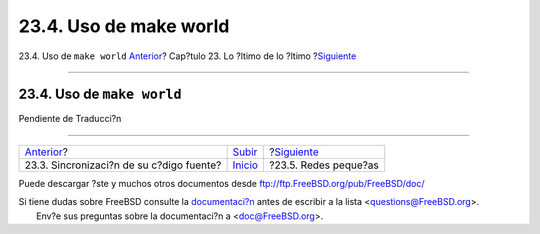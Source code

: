 =======================
23.4. Uso de make world
=======================

.. raw:: html

   <div class="navheader">

23.4. Uso de ``make world``
`Anterior <synching.html>`__?
Cap?tulo 23. Lo ?ltimo de lo ?ltimo
?\ `Siguiente <small-lans.html>`__

--------------

.. raw:: html

   </div>

.. raw:: html

   <div class="sect1">

.. raw:: html

   <div class="titlepage" xmlns="">

.. raw:: html

   <div>

.. raw:: html

   <div>

23.4. Uso de ``make world``
---------------------------

.. raw:: html

   </div>

.. raw:: html

   </div>

.. raw:: html

   </div>

Pendiente de Traducci?n

.. raw:: html

   </div>

.. raw:: html

   <div class="navfooter">

--------------

+---------------------------------------------+---------------------------------+--------------------------------------+
| `Anterior <synching.html>`__?               | `Subir <cutting-edge.html>`__   | ?\ `Siguiente <small-lans.html>`__   |
+---------------------------------------------+---------------------------------+--------------------------------------+
| 23.3. Sincronizaci?n de su c?digo fuente?   | `Inicio <index.html>`__         | ?23.5. Redes peque?as                |
+---------------------------------------------+---------------------------------+--------------------------------------+

.. raw:: html

   </div>

Puede descargar ?ste y muchos otros documentos desde
ftp://ftp.FreeBSD.org/pub/FreeBSD/doc/

| Si tiene dudas sobre FreeBSD consulte la
  `documentaci?n <http://www.FreeBSD.org/docs.html>`__ antes de escribir
  a la lista <questions@FreeBSD.org\ >.
|  Env?e sus preguntas sobre la documentaci?n a <doc@FreeBSD.org\ >.
